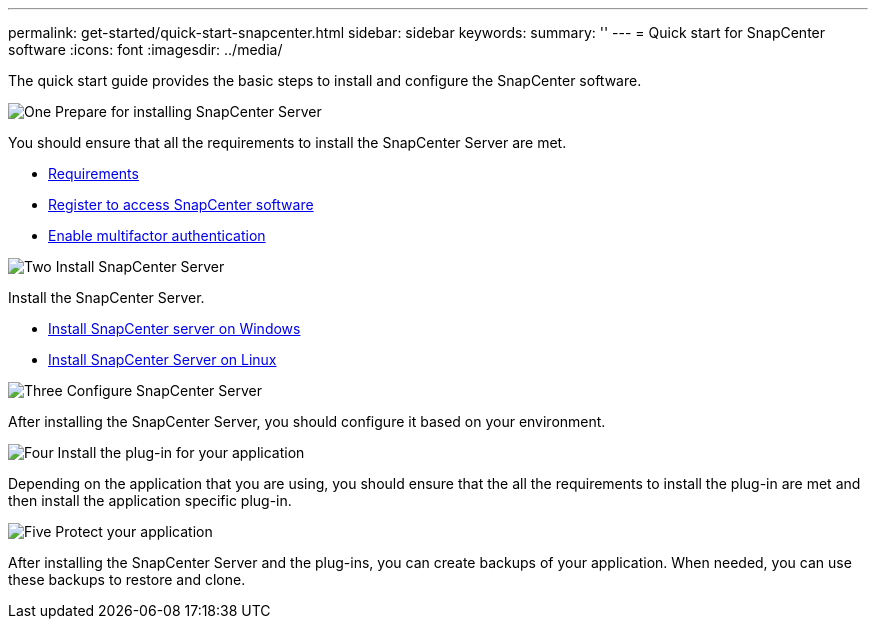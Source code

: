 ---
permalink: get-started/quick-start-snapcenter.html
sidebar: sidebar
keywords: 
summary: ''
---
= Quick start for SnapCenter software
:icons: font
:imagesdir: ../media/

[.lead]
The quick start guide provides the basic steps to install and configure the SnapCenter software.

.image:https://raw.githubusercontent.com/NetAppDocs/common/main/media/number-1.png[One] Prepare for installing SnapCenter Server

[role="quick-margin-para"]
You should ensure that all the requirements to install the SnapCenter Server are met.

[role="quick-margin-list"]
* link:../install/requirements-to-install-snapcenter-server.html[Requirements]
* link:../install/register_enable_software_access.html[Register to access SnapCenter software]
* link:../install/enable_multifactor_authentication.html[Enable multifactor authentication]

.image:https://raw.githubusercontent.com/NetAppDocs/common/main/media/number-2.png[Two] Install SnapCenter Server

[role="quick-margin-para"]
Install the SnapCenter Server.

[role="quick-margin-list"]
* link:../install/task_install_the_snapcenter_server_using_the_install_wizard.html[Install SnapCenter server on Windows]
* link:../install/install_snapcenter_server_linux.html[Install SnapCenter Server on Linux]

.image:https://raw.githubusercontent.com/NetAppDocs/common/main/media/number-3.png[Three] Configure SnapCenter Server

[role="quick-margin-para"]
After installing the SnapCenter Server, you should configure it based on your environment.

.image:https://raw.githubusercontent.com/NetAppDocs/common/main/media/number-4.png[Four] Install the plug-in for your application

[role="quick-margin-para"]
Depending on the application that you are using, you should ensure that the all the requirements to install the plug-in are met and then install the application specific plug-in.

.image:https://raw.githubusercontent.com/NetAppDocs/common/main/media/number-5.png[Five] Protect your application

[role="quick-margin-para"]
After installing the SnapCenter Server and the plug-ins, you can create backups of your application. When needed, you can use these backups to restore and clone.



